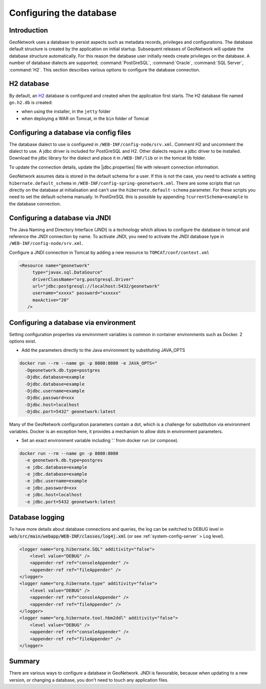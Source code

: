 .. _configuring-database:


Configuring the database
########################

Introduction
------------

GeoNetwork uses a database to persist aspects such as metadata records, privileges and configurations.
The database default structure is created by the application on initial startup. Subsequent releases of GeoNetwork 
will update the database structure automatically. For this reason the database user initially needs create privileges on the database. 
A number of database dialects are supported; :command:`PostGreSQL`, :command:`Oracle`, :command:`SQL Server`, :command:`H2`.
This section describes various options to configure the database connection.

H2 database
-----------

By default, an `H2 <http://www.h2database.com/html/main.html>`_ database is configured
and created when the application first starts. The H2 database file named ``gn.h2.db``
is created:

* when using the installer, in the ``jetty`` folder
* when deploying a WAR on Tomcat, in the ``bin`` folder of Tomcat

Configuring a database via config files
---------------------------------------

The database dialect to use is configured in ``/WEB-INF/config-node/srv.xml``. Comment H2 and uncomment the dialect to use. 
A jdbc driver is included for PostGreSQL and H2. Other dialects require a jdbc driver to be installed.
Download the jdbc library for the dialect and place it in ``/WEB-INF/lib`` or in the tomcat lib folder.

To update the connection details, update the |jdbc.properties| file with relevant connection information.

GeoNetwork assumes data is stored in the default schema for a user. If this is not the case, you need to activate a setting ``hibernate.default_schema`` in ``/WEB-INF/config-spring-geonetwork.xml``. 
There are some scripts that run directly on the database at initialisation and can't use the ``hibernate.default-schema`` parameter. For these scripts you need to set the default-schema manually. 
In PostGreSQL this is possible by appending ``?currentSchema=example`` to the database connection. 


Configuring a database via JNDI
-------------------------------

The Java Naming and Directory Interface (JNDI) is a technology which allows to configure the database in tomcat and reference the JNDI connection by name.
To activate JNDI, you need to activate the JNDI database type in ``/WEB-INF/config-node/srv.xml``.

Configure a JNDI connection in Tomcat by adding a new resource to ``TOMCAT/conf/context.xml``

.. code-block:: xml

 <Resource name="geonetwork"
      type="javax.sql.DataSource"
      driverClassName="org.postgresql.Driver"
      url="jdbc:postgresql://localhost:5432/geonetwork"
      username="xxxxx" password="xxxxxx"
      maxActive="20"
    />

Configuring a database via environment
--------------------------------------

Setting configuration properties via environment variables is common in container environments such as Docker.
2 options exist.

- Add the parameters directly to the Java environment by substituting JAVA_OPTS

.. code-block:: text

  docker run --rm --name gn -p 8080:8080 -e JAVA_OPTS=" 
    -Dgeonetwork.db.type=postgres 
    -Djdbc.database=example 
    -Djdbc.database=example
    -Djdbc.username=example
    -Djdbc.password=xxx
    -Djdbc.host=localhost
    -Djdbc.port=5432" geonetwork:latest
 
Many of the GeoNetwork configuration parameters contain a dot, which is a challenge for substitution via environment variables. 
Docker is an exception here, it provides a mechanism to allow dots in environment parameters.

- Set an exact environment variable including '.' from docker run (or compose).

.. code-block:: text

  docker run --rm --name gn -p 8080:8080
    -e geonetwork.db.type=postgres 
    -e jdbc.database=example 
    -e jdbc.database=example
    -e jdbc.username=example
    -e jdbc.password=xxx
    -e jdbc.host=localhost
    -e jdbc.port=5432 geonetwork:latest

Database logging
----------------

To have more details about database connections and queries, the log can be switched to DEBUG level
in :code:`web/src/main/webapp/WEB-INF/classes/log4j.xml` (or see :ref:`system-config-server` > Log level).


.. code-block:: xml

    <logger name="org.hibernate.SQL" additivity="false">
        <level value="DEBUG" />
        <appender-ref ref="consoleAppender" />
        <appender-ref ref="fileAppender" />
    </logger>
    <logger name="org.hibernate.type" additivity="false">
        <level value="DEBUG" />
        <appender-ref ref="consoleAppender" />
        <appender-ref ref="fileAppender" />
    </logger>
    <logger name="org.hibernate.tool.hbm2ddl" additivity="false">
        <level value="DEBUG" />
        <appender-ref ref="consoleAppender" />
        <appender-ref ref="fileAppender" />
    </logger>

Summary
-------

There are various ways to configure a database in GeoNetwork. JNDI is favourable, because when updating to a new version, or changing a database, you don't need to touch any application files.
